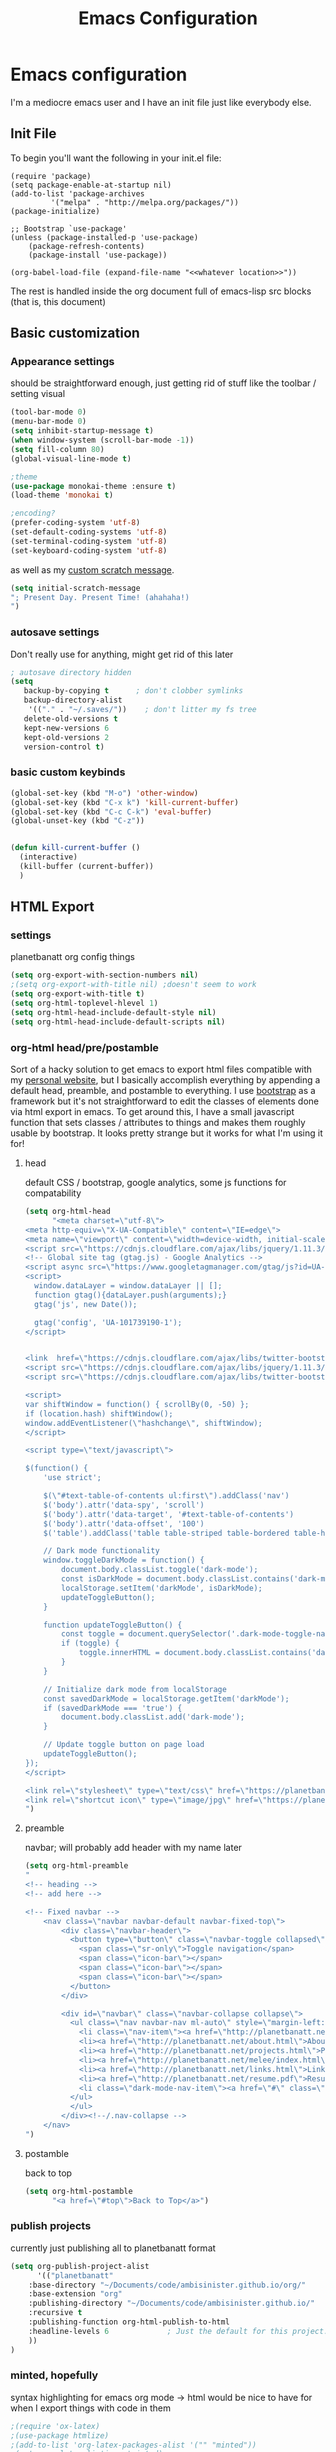 #+TITLE: Emacs Configuration

* Emacs configuration

I'm a mediocre emacs user and I have an init file just like everybody else.

** Init File

To begin you'll want the following in your init.el file:

#+BEGIN_SRC 
(require 'package)
(setq package-enable-at-startup nil)
(add-to-list 'package-archives
	     '("melpa" . "http://melpa.org/packages/"))
(package-initialize)

;; Bootstrap `use-package'
(unless (package-installed-p 'use-package)
	(package-refresh-contents)
	(package-install 'use-package))

(org-babel-load-file (expand-file-name "<<whatever location>>"))
#+END_SRC

The rest is handled inside the org document full of emacs-lisp src blocks (that is, this document)

** Basic customization

*** Appearance settings 

should be straightforward enough, just getting rid of stuff like the toolbar / setting visual 

#+BEGIN_SRC emacs-lisp
(tool-bar-mode 0)
(menu-bar-mode 0)
(setq inhibit-startup-message t)
(when window-system (scroll-bar-mode -1))
(setq fill-column 80)
(global-visual-line-mode t)

;theme
(use-package monokai-theme :ensure t)
(load-theme 'monokai t)

;encoding?
(prefer-coding-system 'utf-8)
(set-default-coding-systems 'utf-8)
(set-terminal-coding-system 'utf-8)
(set-keyboard-coding-system 'utf-8)
#+END_SRC

#+RESULTS:
: utf-8-unix

as well as my [[https://en.wikipedia.org/wiki/Invictus][custom scratch message]].

#+BEGIN_SRC emacs-lisp
(setq initial-scratch-message
"; Present Day. Present Time! (ahahaha!)
")
#+END_SRC

*** autosave settings 

Don't really use for anything, might get rid of this later

#+BEGIN_SRC emacs-lisp
; autosave directory hidden
(setq
   backup-by-copying t      ; don't clobber symlinks
   backup-directory-alist
    '(("." . "~/.saves/"))    ; don't litter my fs tree
   delete-old-versions t
   kept-new-versions 6
   kept-old-versions 2
   version-control t)

#+END_SRC

*** basic custom keybinds

#+BEGIN_SRC emacs-lisp
(global-set-key (kbd "M-o") 'other-window)
(global-set-key (kbd "C-x k") 'kill-current-buffer)
(global-set-key (kbd "C-c C-k") 'eval-buffer)
(global-unset-key (kbd "C-z"))


(defun kill-current-buffer ()
  (interactive)
  (kill-buffer (current-buffer))
  )

#+END_SRC

** HTML Export

*** settings

planetbanatt org config things

#+BEGIN_SRC emacs-lisp
(setq org-export-with-section-numbers nil)
;(setq org-export-with-title nil) ;doesn't seem to work
(setq org-export-with-title t)
(setq org-html-toplevel-hlevel 1)
(setq org-html-head-include-default-style nil)
(setq org-html-head-include-default-scripts nil)
#+END_SRC

*** org-html head/pre/postamble

Sort of a hacky solution to get emacs to export html files compatible with my [[https://planetbanatt.net/][personal website]], but I basically accomplish everything by appending a default head, preamble, and postamble to everything. I use [[https://getbootstrap.com/][bootstrap]] as a framework but it's not straightforward to edit the classes of elements done via html export in emacs. To get around this, I have a small javascript function that sets classes / attributes to things and makes them roughly usable by bootstrap. It looks pretty strange but it works for what I'm using it for!

**** head
default CSS / bootstrap, google analytics, some js functions for compatability
#+BEGIN_SRC emacs-lisp
(setq org-html-head
      "<meta charset=\"utf-8\">
<meta http-equiv=\"X-UA-Compatible\" content=\"IE=edge\">
<meta name=\"viewport\" content=\"width=device-width, initial-scale=1\">
<script src=\"https://cdnjs.cloudflare.com/ajax/libs/jquery/1.11.3/jquery.min.js\"></script>
<!-- Global site tag (gtag.js) - Google Analytics -->
<script async src=\"https://www.googletagmanager.com/gtag/js?id=UA-101739190-1\"></script>
<script>
  window.dataLayer = window.dataLayer || [];
  function gtag(){dataLayer.push(arguments);}
  gtag('js', new Date());

  gtag('config', 'UA-101739190-1');
</script>


<link  href=\"https://cdnjs.cloudflare.com/ajax/libs/twitter-bootstrap/3.3.5/css/bootstrap.min.css\" rel=\"stylesheet\">
<script src=\"https://cdnjs.cloudflare.com/ajax/libs/jquery/1.11.3/jquery.min.js\"></script>
<script src=\"https://cdnjs.cloudflare.com/ajax/libs/twitter-bootstrap/3.3.5/js/bootstrap.min.js\"></script>

<script>
var shiftWindow = function() { scrollBy(0, -50) };
if (location.hash) shiftWindow();
window.addEventListener(\"hashchange\", shiftWindow);
</script>

<script type=\"text/javascript\">

$(function() {
    'use strict';

    $(\"#text-table-of-contents ul:first\").addClass('nav')
    $('body').attr('data-spy', 'scroll')
    $('body').attr('data-target', '#text-table-of-contents')
    $('body').attr('data-offset', '100')
    $('table').addClass('table table-striped table-bordered table-hover table-condensed')

    // Dark mode functionality
    window.toggleDarkMode = function() {
        document.body.classList.toggle('dark-mode');
        const isDarkMode = document.body.classList.contains('dark-mode');
        localStorage.setItem('darkMode', isDarkMode);
        updateToggleButton();
    }

    function updateToggleButton() {
        const toggle = document.querySelector('.dark-mode-toggle-nav');
        if (toggle) {
            toggle.innerHTML = document.body.classList.contains('dark-mode') ? '☀️' : '🌙';
        }
    }

    // Initialize dark mode from localStorage
    const savedDarkMode = localStorage.getItem('darkMode');
    if (savedDarkMode === 'true') {
        document.body.classList.add('dark-mode');
    }

    // Update toggle button on page load
    updateToggleButton();
});
</script>

<link rel=\"stylesheet\" type=\"text/css\" href=\"https://planetbanatt.net/css/default_20240614.css\" />
<link rel=\"shortcut icon\" type=\"image/jpg\" href=\"https://planetbanatt.net/favicon.ico\" />
")
#+END_SRC

**** preamble
navbar; will probably add header with my name later
#+BEGIN_SRC emacs-lisp
(setq org-html-preamble
"
<!-- heading -->
<!-- add here -->

<!-- Fixed navbar -->
    <nav class=\"navbar navbar-default navbar-fixed-top\">
        <div class=\"navbar-header\">
          <button type=\"button\" class=\"navbar-toggle collapsed\" data-toggle=\"collapse\" data-target=\"#navbar\" aria-expanded=\"false\" aria-controls=\"navbar\">
            <span class=\"sr-only\">Toggle navigation</span>
            <span class=\"icon-bar\"></span>
            <span class=\"icon-bar\"></span>
            <span class=\"icon-bar\"></span>
          </button>
        </div>

        <div id=\"navbar\" class=\"navbar-collapse collapse\">
          <ul class=\"nav navbar-nav ml-auto\" style=\"margin-left:3%%\">
            <li class=\"nav-item\"><a href=\"http://planetbanatt.net/\">Home</a></li>
            <li><a href=\"http://planetbanatt.net/about.html\">About</a></li>
            <li><a href=\"http://planetbanatt.net/projects.html\">Projects</a></li>
            <li><a href=\"http://planetbanatt.net/melee/index.html\">Melee</a></li>
            <li><a href=\"http://planetbanatt.net/links.html\">Links</a></li>
            <li><a href=\"http://planetbanatt.net/resume.pdf\">Resume</li>
            <li class=\"dark-mode-nav-item\"><a href=\"#\" class=\"dark-mode-toggle-nav\" onclick=\"toggleDarkMode(); return false;\">🌙</a></li>
          </ul>
          </ul>
        </div><!--/.nav-collapse -->
    </nav>
")
#+END_SRC

**** postamble
back to top
#+BEGIN_SRC emacs-lisp
(setq org-html-postamble
      "<a href=\"#top\">Back to Top</a>")
#+END_SRC

*** publish projects

currently just publishing all to planetbanatt format
#+BEGIN_SRC emacs-lisp
(setq org-publish-project-alist
      '(("planetbanatt"
	:base-directory "~/Documents/code/ambisinister.github.io/org/"
	:base-extension "org"
	:publishing-directory "~/Documents/code/ambisinister.github.io/"
	:recursive t
	:publishing-function org-html-publish-to-html
	:headline-levels 6             ; Just the default for this project.
	))
)
#+END_SRC

*** minted, hopefully

syntax highlighting for emacs org mode -> html would be nice to have for when I export things with code in them


#+BEGIN_SRC emacs-lisp
;(require 'ox-latex)
;(use-package htmlize)
;(add-to-list 'org-latex-packages-alist '("" "minted"))
;(setq org-latex-listings 'minted)
;(setq org-latex-pdf-process
;      '("pdflatex -shell-escape -interaction nonstopmode -output-directory %o %f"
;        "pdflatex -shell-escape -interaction nonstopmode -output-directory %o %f"
;        "pdflatex -shell-escape -interaction nonstopmode -output-directory %o %f"))
#+END_SRC


** org mode settings

*** Basic display settings and hotkeys

#+BEGIN_SRC emacs-lisp
;; The following lines are always needed.  Choose your own keys.
(global-set-key "\C-cl" 'org-store-link)
(global-set-key "\C-ca" 'org-agenda)
(global-set-key "\C-cc" 'org-capture)
(global-set-key "\C-cb" 'org-switchb)

(global-set-key (kbd "C-c i") 'org-toggle-inline-images)
(setq org-image-actual-width '(500))
(setq org-display-inline-images t)
(setq org-latex-create-formula-image-program 'dvipng)
(setq org-archive-location "~/Dropbox/org/logs/archive.org::* From %s")
(setq org-hide-leading-stars t)
(setq org-src-tab-acts-natively t)
(setq org-default-notes-file "~/Dropbox/org/main.org")


(setq org-todo-keywords
      '((sequence "TODO" "WAITING" "|" "DONE" "HOLD")))

(setq org-return-follows-link 1)


(use-package org-bullets :ensure t)
(require 'org-bullets)
(add-hook 'org-mode-hook (lambda () (org-bullets-mode 1)))

(setq org-ellipsis "⤵")

(setq org-src-fontify-natively t)

;(setq org-bullets-bullet-list
;'("◉" "◎" "<img draggable="false" class="emoji" alt="⚫" src="https://s0.wp.com/wp-content/mu-plugins/wpcom-smileys/twemoji/2/svg/26ab.svg">" "○" "►" "◇"))

#+END_SRC

*** Clipboard Inline Image Paste

#+BEGIN_SRC emacs-lisp
  (defun paste-clipboard-image ()
    (interactive)
    (let* ((image-dir (concat (file-name-directory (buffer-file-name))
			      "../images/from_clipboard/"))
	   (file-name (concat (format-time-string "%Y%m%d_%H%M%S") ".png"))
	   (file-path (concat image-dir file-name)))
      (unless (file-exists-p image-dir)
	(make-directory image-dir t))
      ;; replace 'pngpaste' with 'xclip' for Linux.
      (shell-command (concat "/opt/homebrew/bin/pngpaste " file-path))
      (insert (concat "[[../images/from_clipboard/" file-name "]]"))
      (org-display-inline-images)))

(with-eval-after-load 'org
  (define-key org-mode-map (kbd "C-c C-x i") 'paste-clipboard-image))

#+END_SRC

#+RESULTS:
: paste-clipboard-image

*** Capture templates

#+BEGIN_SRC emacs-lisp
  (setq org-capture-templates
        '(("a" "anki basic" entry (file+headline "~/Dropbox/org/logs/added_anki.org" "Basic")
           "* know :deck: \n** Item :note: \n\t:PROPERTIES:\n\t:ANKI_NOTE_TYPE: Basic\n\t:ANKI_TAGS: \n\t:END:\n*** Front\n%?\n*** Back\n")
          ("t" "task" entry (file+headline "~/Dropbox/org/main.org" "Assorted Things")
           "* TODO %?")
          ("l" "links" item (file "~/Dropbox/org/links.org")
           "[[%^{prompt}][%^{prompt}]] %?")
          ("j" "journal" entry (file+headline "~/Dropbox/org/logs/captains_log.org" "journal")
           "* %t \n%?")
          ))
#+END_SRC

*** Anki

I spend a lot of time in anki, so one of my org capture templates saves things in anki card format in a stowed away org file - I need to transfer these to anki somehow so I use a package called anki-editor and a short hotkey to send them all when I am done writing them. At some point I need to find out if there is a hook I can use during the capture process to do this directly but for now a keystroke to send it isn't the worst thing in the world.

#+BEGIN_SRC emacs-lisp
(use-package anki-editor :ensure t)

(global-set-key "\C-c0" 'send-to-anki)

(defun send-to-anki ()
  (interactive)
  (find-file "~/Dropbox/org/logs/added_anki.org")
  (anki-editor-submit)
  (erase-buffer)
  (save-buffer)
  (kill-current-buffer)
  )
#+END_SRC

*** Programming QOL Stuff

#+BEGIN_SRC emacs-lisp
;probably change this so that it only asks once per file upon opening, since this is sort of dangerous
(defun my-org-confirm-babel-evaluate (lang body)
  (not (member lang '("python"))))
(setq org-confirm-babel-evaluate 'my-org-confirm-babel-evaluate)

(org-babel-do-load-languages
 'org-babel-load-languages
 '((python . t)))

#+END_SRC

*** packages

#+BEGIN_SRC emacs-lisp
(use-package pdf-tools :ensure t)
(add-to-list 'load-path "~/.emacs.d/lisp/")
(pdf-loader-install)
#+END_SRC
